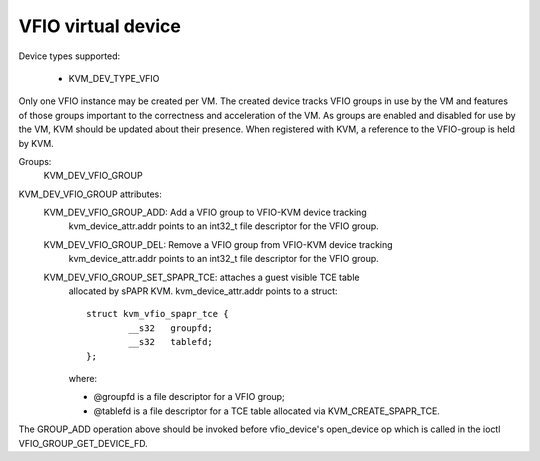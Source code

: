 .. SPDX-License-Identifier: GPL-2.0

===================
VFIO virtual device
===================

Device types supported:

  - KVM_DEV_TYPE_VFIO

Only one VFIO instance may be created per VM.  The created device
tracks VFIO groups in use by the VM and features of those groups
important to the correctness and acceleration of the VM.  As groups
are enabled and disabled for use by the VM, KVM should be updated
about their presence.  When registered with KVM, a reference to the
VFIO-group is held by KVM.

Groups:
  KVM_DEV_VFIO_GROUP

KVM_DEV_VFIO_GROUP attributes:
  KVM_DEV_VFIO_GROUP_ADD: Add a VFIO group to VFIO-KVM device tracking
	kvm_device_attr.addr points to an int32_t file descriptor
	for the VFIO group.
  KVM_DEV_VFIO_GROUP_DEL: Remove a VFIO group from VFIO-KVM device tracking
	kvm_device_attr.addr points to an int32_t file descriptor
	for the VFIO group.
  KVM_DEV_VFIO_GROUP_SET_SPAPR_TCE: attaches a guest visible TCE table
	allocated by sPAPR KVM.
	kvm_device_attr.addr points to a struct::

		struct kvm_vfio_spapr_tce {
			__s32	groupfd;
			__s32	tablefd;
		};

	where:

	- @groupfd is a file descriptor for a VFIO group;
	- @tablefd is a file descriptor for a TCE table allocated via
	  KVM_CREATE_SPAPR_TCE.

::

The GROUP_ADD operation above should be invoked before vfio_device's
open_device op which is called in the ioctl VFIO_GROUP_GET_DEVICE_FD.
